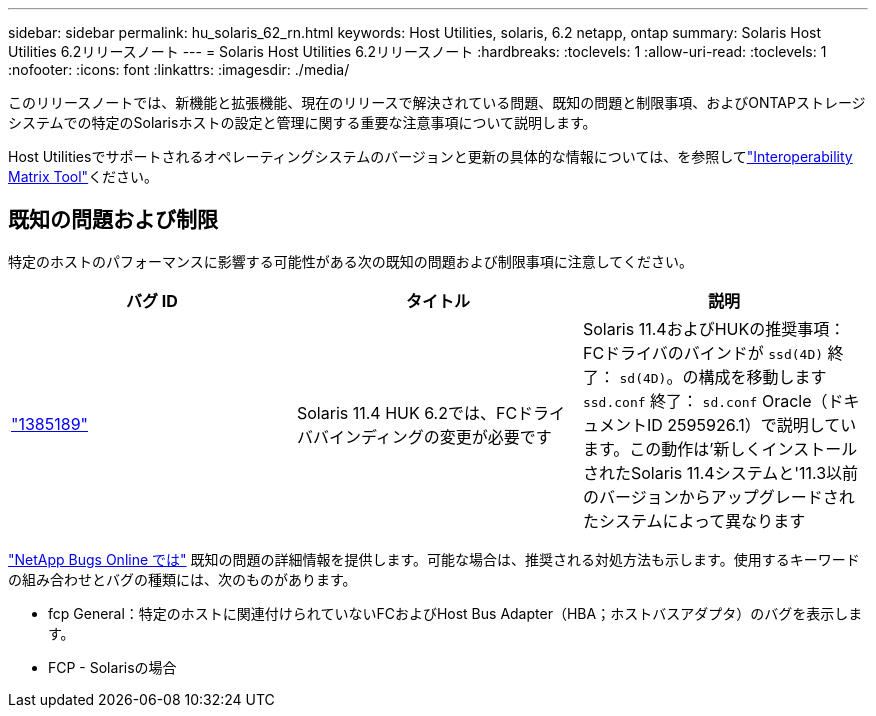 ---
sidebar: sidebar 
permalink: hu_solaris_62_rn.html 
keywords: Host Utilities, solaris, 6.2 netapp, ontap 
summary: Solaris Host Utilities 6.2リリースノート 
---
= Solaris Host Utilities 6.2リリースノート
:hardbreaks:
:toclevels: 1
:allow-uri-read: 
:toclevels: 1
:nofooter: 
:icons: font
:linkattrs: 
:imagesdir: ./media/


[role="lead"]
このリリースノートでは、新機能と拡張機能、現在のリリースで解決されている問題、既知の問題と制限事項、およびONTAPストレージシステムでの特定のSolarisホストの設定と管理に関する重要な注意事項について説明します。

Host Utilitiesでサポートされるオペレーティングシステムのバージョンと更新の具体的な情報については、を参照してlink:https://imt.netapp.com/matrix/#welcome["Interoperability Matrix Tool"^]ください。



== 既知の問題および制限

特定のホストのパフォーマンスに影響する可能性がある次の既知の問題および制限事項に注意してください。

[cols="3"]
|===
| バグ ID | タイトル | 説明 


| link:https://mysupport.netapp.com/site/bugs-online/product/HOSTUTILITIES/BURT/1385189["1385189"^] | Solaris 11.4 HUK 6.2では、FCドライババインディングの変更が必要です | Solaris 11.4およびHUKの推奨事項：
FCドライバのバインドが `ssd(4D)` 終了： `sd(4D)`。の構成を移動します `ssd.conf` 終了： `sd.conf` Oracle（ドキュメントID 2595926.1）で説明しています。この動作は'新しくインストールされたSolaris 11.4システムと'11.3以前のバージョンからアップグレードされたシステムによって異なります 
|===
link:https://mysupport.netapp.com/site/["NetApp Bugs Online では"^] 既知の問題の詳細情報を提供します。可能な場合は、推奨される対処方法も示します。使用するキーワードの組み合わせとバグの種類には、次のものがあります。

* fcp General：特定のホストに関連付けられていないFCおよびHost Bus Adapter（HBA；ホストバスアダプタ）のバグを表示します。
* FCP - Solarisの場合

